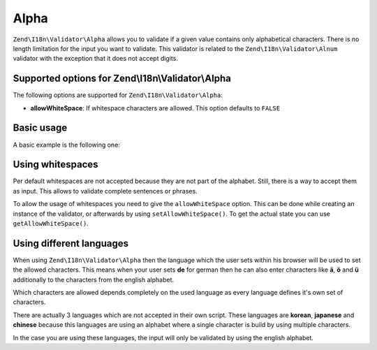 .. _zend.validator.set.alpha:

Alpha
=====

``Zend\I18n\Validator\Alpha`` allows you to validate if a given value contains only alphabetical characters. There is no
length limitation for the input you want to validate. This validator is related to the ``Zend\I18n\Validator\Alnum``
validator with the exception that it does not accept digits.

.. _zend.validator.set.alpha.options:

Supported options for Zend\\I18n\\Validator\\Alpha
--------------------------------------------------

The following options are supported for ``Zend\I18n\Validator\Alpha``:

- **allowWhiteSpace**: If whitespace characters are allowed. This option defaults to ``FALSE``

.. _zend.validator.set.alpha.basic:

Basic usage
-----------

A basic example is the following one:

.. code-block:: php
   :linenos:

   $validator = new Zend\I18n\Validator\Alpha();
   if ($validator->isValid('Abcd')) {
       // value contains only allowed chars
   } else {
       // false
   }

.. _zend.validator.set.alpha.whitespace:

Using whitespaces
-----------------

Per default whitespaces are not accepted because they are not part of the alphabet. Still, there is a way to accept
them as input. This allows to validate complete sentences or phrases.

To allow the usage of whitespaces you need to give the ``allowWhiteSpace`` option. This can be done while creating
an instance of the validator, or afterwards by using ``setAllowWhiteSpace()``. To get the actual state you can use
``getAllowWhiteSpace()``.

.. code-block:: php
   :linenos:

   $validator = new Zend\I18n\Validator\Alpha(array('allowWhiteSpace' => true));
   if ($validator->isValid('Abcd and efg')) {
       // value contains only allowed chars
   } else {
       // false
   }

.. _zend.validator.set.alpha.languages:

Using different languages
-------------------------

When using ``Zend\I18n\Validator\Alpha`` then the language which the user sets within his browser will be used to set
the allowed characters. This means when your user sets **de** for german then he can also enter characters like
**ä**, **ö** and **ü** additionally to the characters from the english alphabet.

Which characters are allowed depends completely on the used language as every language defines it's own set of
characters.

There are actually 3 languages which are not accepted in their own script. These languages are **korean**,
**japanese** and **chinese** because this languages are using an alphabet where a single character is build by
using multiple characters.

In the case you are using these languages, the input will only be validated by using the english alphabet.


